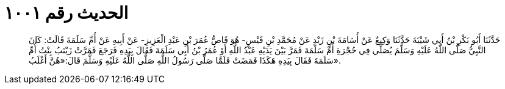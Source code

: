 
= الحديث رقم ١٠٠١

[quote.hadith]
حَدَّثَنَا أَبُو بَكْرِ بْنُ أَبِي شَيْبَةَ حَدَّثَنَا وَكِيعٌ عَنْ أُسَامَةَ بْنِ زَيْدٍ عَنْ مُحَمَّدِ بْنِ قَيْسٍ- هُوَ قَاصُّ عُمَرَ بْنِ عَبْدِ الْعَزِيزِ- عَنْ أَبِيهِ عَنْ أُمِّ سَلَمَةَ قَالَتْ: كَانَ النَّبِيُّ صَلَّى اللَّهُ عَلَيْهِ وَسَلَّمَ يُصَلِّي فِي حُجْرَةِ أُمِّ سَلَمَةَ فَمَرَّ بَيْنَ يَدَيْهِ عَبْدُ اللَّهِ أَوْ عُمَرُ بْنُ أَبِي سَلَمَةَ فَقَالَ بِيَدِهِ فَرَجَعَ فَمَرَّتْ زَيْنَبُ بِنْتُ أُمِّ سَلَمَةَ فَقَالَ بِيَدِهِ هَكَذَا فَمَضَتْ فَلَمَّا صَلَّى رَسُولُ اللَّهِ صَلَّى اللَّهُ عَلَيْهِ وَسَلَّمَ قَالَ:«هُنَّ أَغْلَبُ».